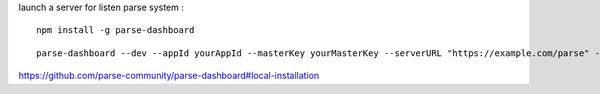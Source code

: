 launch a server for listen parse system :
::

  npm install -g parse-dashboard
::
  
  parse-dashboard --dev --appId yourAppId --masterKey yourMasterKey --serverURL "https://example.com/parse" --appName optionalName
  
https://github.com/parse-community/parse-dashboard#local-installation
